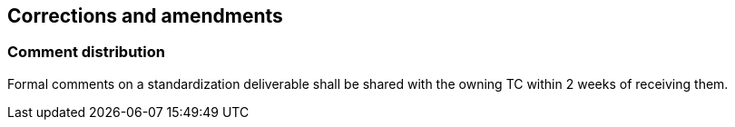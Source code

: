 
[[corrections]]
== Corrections and amendments

=== Comment distribution

Formal comments on a standardization deliverable shall be shared
with the owning TC within 2 weeks of receiving them.

